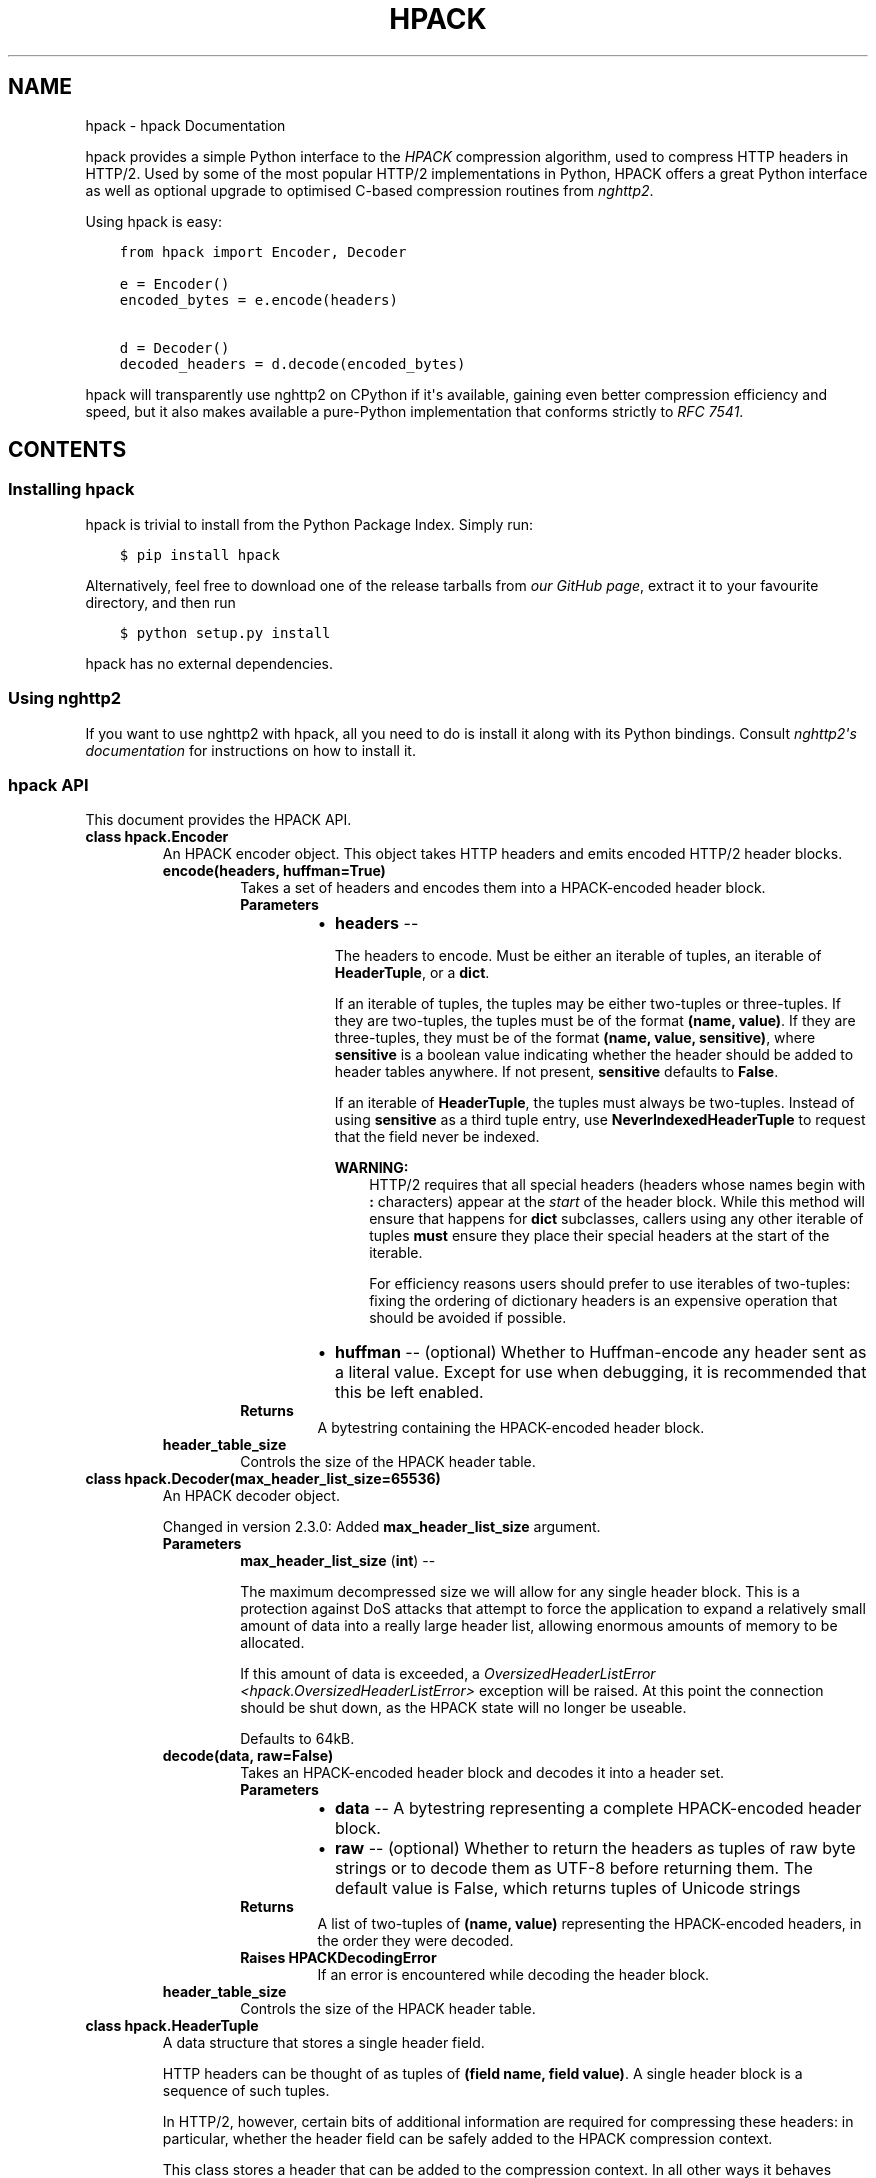 .\" Man page generated from reStructuredText.
.
.TH "HPACK" "1" "December 17, 2016" "2.3.0" "hpack"
.SH NAME
hpack \- hpack Documentation
.
.nr rst2man-indent-level 0
.
.de1 rstReportMargin
\\$1 \\n[an-margin]
level \\n[rst2man-indent-level]
level margin: \\n[rst2man-indent\\n[rst2man-indent-level]]
-
\\n[rst2man-indent0]
\\n[rst2man-indent1]
\\n[rst2man-indent2]
..
.de1 INDENT
.\" .rstReportMargin pre:
. RS \\$1
. nr rst2man-indent\\n[rst2man-indent-level] \\n[an-margin]
. nr rst2man-indent-level +1
.\" .rstReportMargin post:
..
.de UNINDENT
. RE
.\" indent \\n[an-margin]
.\" old: \\n[rst2man-indent\\n[rst2man-indent-level]]
.nr rst2man-indent-level -1
.\" new: \\n[rst2man-indent\\n[rst2man-indent-level]]
.in \\n[rst2man-indent\\n[rst2man-indent-level]]u
..
.sp
hpack provides a simple Python interface to the \fI\%HPACK\fP compression algorithm,
used to compress HTTP headers in HTTP/2. Used by some of the most popular
HTTP/2 implementations in Python, HPACK offers a great Python interface as well
as optional upgrade to optimised C\-based compression routines from \fI\%nghttp2\fP\&.
.sp
Using hpack is easy:
.INDENT 0.0
.INDENT 3.5
.sp
.nf
.ft C
from hpack import Encoder, Decoder

e = Encoder()
encoded_bytes = e.encode(headers)

d = Decoder()
decoded_headers = d.decode(encoded_bytes)
.ft P
.fi
.UNINDENT
.UNINDENT
.sp
hpack will transparently use nghttp2 on CPython if it\(aqs available, gaining even
better compression efficiency and speed, but it also makes available a
pure\-Python implementation that conforms strictly to \fI\%RFC 7541\fP\&.
.SH CONTENTS
.SS Installing hpack
.sp
hpack is trivial to install from the Python Package Index. Simply run:
.INDENT 0.0
.INDENT 3.5
.sp
.nf
.ft C
$ pip install hpack
.ft P
.fi
.UNINDENT
.UNINDENT
.sp
Alternatively, feel free to download one of the release tarballs from
\fI\%our GitHub page\fP, extract it to your favourite directory, and then run
.INDENT 0.0
.INDENT 3.5
.sp
.nf
.ft C
$ python setup.py install
.ft P
.fi
.UNINDENT
.UNINDENT
.sp
hpack has no external dependencies.
.SS Using nghttp2
.sp
If you want to use nghttp2 with hpack, all you need to do is install it along
with its Python bindings. Consult \fI\%nghttp2\(aqs documentation\fP for instructions
on how to install it.
.SS hpack API
.sp
This document provides the HPACK API.
.INDENT 0.0
.TP
.B class hpack.Encoder
An HPACK encoder object. This object takes HTTP headers and emits encoded
HTTP/2 header blocks.
.INDENT 7.0
.TP
.B encode(headers, huffman=True)
Takes a set of headers and encodes them into a HPACK\-encoded header
block.
.INDENT 7.0
.TP
.B Parameters
.INDENT 7.0
.IP \(bu 2
\fBheaders\fP \-\- 
.sp
The headers to encode. Must be either an iterable of
tuples, an iterable of \fBHeaderTuple\fP, or a \fBdict\fP\&.
.sp
If an iterable of tuples, the tuples may be either
two\-tuples or three\-tuples. If they are two\-tuples, the
tuples must be of the format \fB(name, value)\fP\&. If they
are three\-tuples, they must be of the format
\fB(name, value, sensitive)\fP, where \fBsensitive\fP is a
boolean value indicating whether the header should be
added to header tables anywhere. If not present,
\fBsensitive\fP defaults to \fBFalse\fP\&.
.sp
If an iterable of \fBHeaderTuple\fP, the tuples must always be
two\-tuples. Instead of using \fBsensitive\fP as a third
tuple entry, use \fBNeverIndexedHeaderTuple\fP to request that
the field never be indexed.
.sp
\fBWARNING:\fP
.INDENT 2.0
.INDENT 3.5
HTTP/2 requires that all special headers
(headers whose names begin with \fB:\fP characters)
appear at the \fIstart\fP of the header block. While
this method will ensure that happens for \fBdict\fP
subclasses, callers using any other iterable of
tuples \fBmust\fP ensure they place their special
headers at the start of the iterable.
.sp
For efficiency reasons users should prefer to use
iterables of two\-tuples: fixing the ordering of
dictionary headers is an expensive operation that
should be avoided if possible.
.UNINDENT
.UNINDENT

.IP \(bu 2
\fBhuffman\fP \-\- (optional) Whether to Huffman\-encode any header sent as
a literal value. Except for use when debugging, it is
recommended that this be left enabled.
.UNINDENT
.TP
.B Returns
A bytestring containing the HPACK\-encoded header block.
.UNINDENT
.UNINDENT
.INDENT 7.0
.TP
.B header_table_size
Controls the size of the HPACK header table.
.UNINDENT
.UNINDENT
.INDENT 0.0
.TP
.B class hpack.Decoder(max_header_list_size=65536)
An HPACK decoder object.
.sp
Changed in version 2.3.0: Added \fBmax_header_list_size\fP argument.

.INDENT 7.0
.TP
.B Parameters
\fBmax_header_list_size\fP (\fBint\fP) \-\- 
.sp
The maximum decompressed size we will allow
for any single header block. This is a protection against DoS attacks
that attempt to force the application to expand a relatively small
amount of data into a really large header list, allowing enormous
amounts of memory to be allocated.
.sp
If this amount of data is exceeded, a \fIOversizedHeaderListError
<hpack.OversizedHeaderListError>\fP exception will be raised. At this
point the connection should be shut down, as the HPACK state will no
longer be useable.
.sp
Defaults to 64kB.

.UNINDENT
.INDENT 7.0
.TP
.B decode(data, raw=False)
Takes an HPACK\-encoded header block and decodes it into a header set.
.INDENT 7.0
.TP
.B Parameters
.INDENT 7.0
.IP \(bu 2
\fBdata\fP \-\- A bytestring representing a complete HPACK\-encoded header
block.
.IP \(bu 2
\fBraw\fP \-\- (optional) Whether to return the headers as tuples of raw
byte strings or to decode them as UTF\-8 before returning
them. The default value is False, which returns tuples of
Unicode strings
.UNINDENT
.TP
.B Returns
A list of two\-tuples of \fB(name, value)\fP representing the
HPACK\-encoded headers, in the order they were decoded.
.TP
.B Raises HPACKDecodingError
If an error is encountered while decoding
the header block.
.UNINDENT
.UNINDENT
.INDENT 7.0
.TP
.B header_table_size
Controls the size of the HPACK header table.
.UNINDENT
.UNINDENT
.INDENT 0.0
.TP
.B class hpack.HeaderTuple
A data structure that stores a single header field.
.sp
HTTP headers can be thought of as tuples of \fB(field name, field value)\fP\&.
A single header block is a sequence of such tuples.
.sp
In HTTP/2, however, certain bits of additional information are required for
compressing these headers: in particular, whether the header field can be
safely added to the HPACK compression context.
.sp
This class stores a header that can be added to the compression context. In
all other ways it behaves exactly like a tuple.
.UNINDENT
.INDENT 0.0
.TP
.B class hpack.NeverIndexedHeaderTuple
A data structure that stores a single header field that cannot be added to
a HTTP/2 header compression context.
.UNINDENT
.INDENT 0.0
.TP
.B class hpack.HPACKError
The base class for all \fBhpack\fP exceptions.
.UNINDENT
.INDENT 0.0
.TP
.B class hpack.HPACKDecodingError
An error has been encountered while performing HPACK decoding.
.UNINDENT
.INDENT 0.0
.TP
.B class hpack.InvalidTableIndex
An invalid table index was received.
.UNINDENT
.INDENT 0.0
.TP
.B class hpack.OversizedHeaderListError
A header list that was larger than we allow has been received. This may be
a DoS attack.
.sp
New in version 2.3.0.

.UNINDENT
.SS Vulnerability Notifications
.sp
This section of the page contains all known vulnerabilities in the HPACK
library. These vulnerabilities have all been reported to us via our
\fI\%vulnerability disclosure policy\fP\&.
.SS Known Vulnerabilities
.TS
center;
|l|l|l|l|l|l|.
_
T{
#
T}	T{
Vulnerability
T}	T{
Date Announced
T}	T{
First Version
T}	T{
Last Version
T}	T{
CVE
T}
_
T{
1
T}	T{
\fBHPACK Bomb\fP
T}	T{
2016\-08\-04
T}	T{
1.0.0
T}	T{
2.2.0
T}	T{
CVE\-2016\-6581
T}
_
.TE
.SH AUTHOR
Cory Benfield
.SH COPYRIGHT
2015, Cory Benfield
.\" Generated by docutils manpage writer.
.
